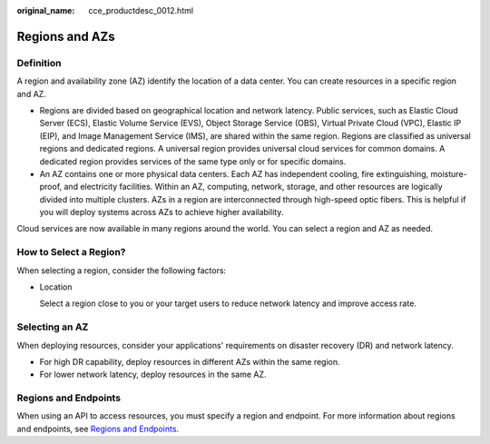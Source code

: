 :original_name: cce_productdesc_0012.html

.. _cce_productdesc_0012:

Regions and AZs
===============

Definition
----------

A region and availability zone (AZ) identify the location of a data center. You can create resources in a specific region and AZ.

-  Regions are divided based on geographical location and network latency. Public services, such as Elastic Cloud Server (ECS), Elastic Volume Service (EVS), Object Storage Service (OBS), Virtual Private Cloud (VPC), Elastic IP (EIP), and Image Management Service (IMS), are shared within the same region. Regions are classified as universal regions and dedicated regions. A universal region provides universal cloud services for common domains. A dedicated region provides services of the same type only or for specific domains.
-  An AZ contains one or more physical data centers. Each AZ has independent cooling, fire extinguishing, moisture-proof, and electricity facilities. Within an AZ, computing, network, storage, and other resources are logically divided into multiple clusters. AZs in a region are interconnected through high-speed optic fibers. This is helpful if you will deploy systems across AZs to achieve higher availability.

Cloud services are now available in many regions around the world. You can select a region and AZ as needed.

How to Select a Region?
-----------------------

When selecting a region, consider the following factors:

-  Location

   Select a region close to you or your target users to reduce network latency and improve access rate.

Selecting an AZ
---------------

When deploying resources, consider your applications' requirements on disaster recovery (DR) and network latency.

-  For high DR capability, deploy resources in different AZs within the same region.
-  For lower network latency, deploy resources in the same AZ.

Regions and Endpoints
---------------------

When using an API to access resources, you must specify a region and endpoint. For more information about regions and endpoints, see `Regions and Endpoints <https://docs.otc.t-systems.com/en-us/endpoint/index.html>`__.
